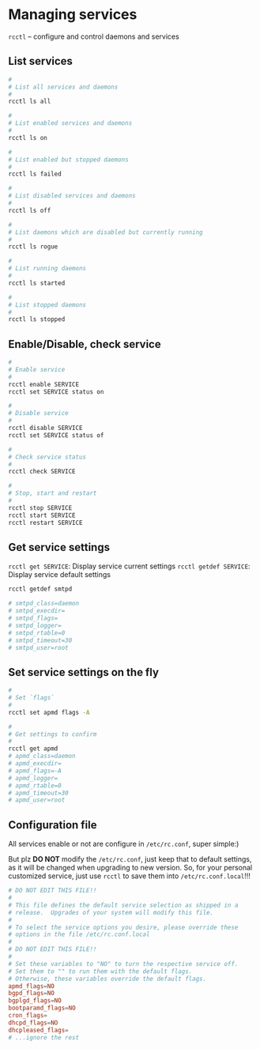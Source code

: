 * Managing services

 =rcctl= – configure and control daemons and services


** List services

#+BEGIN_SRC bash
  #
  # List all services and daemons
  #
  rcctl ls all

  #
  # List enabled services and daemons
  #
  rcctl ls on

  #
  # List enabled but stopped daemons
  #
  rcctl ls failed

  #
  # List disabled services and daemons
  #
  rcctl ls off

  #
  # List daemons which are disabled but currently running
  #
  rcctl ls rogue

  #
  # List running daemons
  #
  rcctl ls started
  
  #
  # List stopped daemons
  #
  rcctl ls stopped
#+END_SRC


** Enable/Disable, check service

#+BEGIN_SRC bash
  #
  # Enable service
  #
  rcctl enable SERVICE 
  rcctl set SERVICE status on

  #
  # Disable service
  #
  rcctl disable SERVICE
  rcctl set SERVICE status of

  #
  # Check service status
  #
  rcctl check SERVICE

  #
  # Stop, start and restart
  #
  rcctl stop SERVICE
  rcctl start SERVICE
  rcctl restart SERVICE
#+END_SRC


** Get service settings

  =rcctl get SERVICE=: Display service current settings
  =rcctl getdef SERVICE=: Display service default settings

#+BEGIN_SRC bash
  rcctl getdef smtpd

  # smtpd_class=daemon
  # smtpd_execdir=
  # smtpd_flags=
  # smtpd_logger=
  # smtpd_rtable=0
  # smtpd_timeout=30
  # smtpd_user=root
#+END_SRC


** Set service settings on the fly

#+BEGIN_SRC bash
  #
  # Set `flags`
  #
  rcctl set apmd flags -A

  #
  # Get settings to confirm
  #
  rcctl get apmd
  # apmd_class=daemon
  # apmd_execdir=
  # apmd_flags=-A
  # apmd_logger=
  # apmd_rtable=0
  # apmd_timeout=30
  # apmd_user=root 
#+END_SRC


** Configuration file

 All services enable or not are configure in =/etc/rc.conf=, super simple:)

 But plz **DO NOT** modify the =/etc/rc.conf=, just keep that to default settings, as it will be changed when upgrading to new version. So, for your personal customized service, just use =rcctl= to save them into =/etc/rc.conf.local=!!!

#+BEGIN_SRC conf
  # DO NOT EDIT THIS FILE!!
  #
  # This file defines the default service selection as shipped in a
  # release.  Upgrades of your system will modify this file.
  #
  # To select the service options you desire, please override these
  # options in the file /etc/rc.conf.local
  #
  # DO NOT EDIT THIS FILE!!
  #
  # Set these variables to "NO" to turn the respective service off.
  # Set them to "" to run them with the default flags.
  # Otherwise, these variables override the default flags.
  apmd_flags=NO
  bgpd_flags=NO
  bgplgd_flags=NO
  bootparamd_flags=NO
  cron_flags=
  dhcpd_flags=NO
  dhcpleased_flags=
  # ...ignore the rest
#+END_SRC
